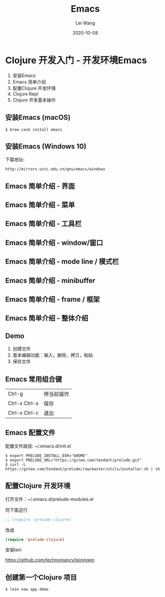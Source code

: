 #+REVEAL_ROOT: ../reveal.js
#+REVEAL_HLEVEL: 2
#+REVEAL_THEME: white
#+REVEAL_PLUGINS: (highlight)
#+REVEAL_HIGHLIGHT_CSS: ../reveal.js/dist/theme/solarized.css
#+REVEAL_EXTRA_CSS: ../custom.css
#+REVEAL_HASH: false
#+Title: Emacs
#+Author: Lei Wang
#+Date: 2020-10-08
#+OPTIONS: toc:nil
#+REVEAL_INIT_OPTIONS: slideNumber:"c/t", history:false, hash:true, respondToHashChanges:false, hashOneBasedIndex:true, fragmentInURL: true, transition: "default"
#+OPTIONS: num:nil
#+OPTIONS: time_stamp_file:nil

* Clojure 开发入门 - 开发环境Emacs
1. 安装Emacs
2. Emacs 简单介绍
3. 配置Clojure 开发环境
4. Clojure Repl
5. Clojure 开发基本操作

** 安装Emacs (macOS)

#+begin_src shell
$ brew cask install emacs
#+end_src


** 安装Emacs (Windows 10)

下载地址:
#+begin_src shell
http://mirrors.ustc.edu.cn/gnu/emacs/windows
#+end_src

** Emacs 简单介绍 - 界面
   :PROPERTIES:
   :REVEAL_DATA_TRANSITION: none
   :END:

[[./img/emacs-ui.png]]

** Emacs 简单介绍 - 菜单
   :PROPERTIES:
   :REVEAL_DATA_TRANSITION: none
   :END:

[[./img/emacs-ui-menu-bar.png]]

** Emacs 简单介绍 - 工具栏
   :PROPERTIES:
   :REVEAL_DATA_TRANSITION: none
   :END:

[[./img/emacs-ui-tool-bar.png]]

** Emacs 简单介绍 - window/窗口
   :PROPERTIES:
   :REVEAL_DATA_TRANSITION: none
   :END:

[[./img/emacs-ui-window.png]]

** Emacs 简单介绍 - mode line / 模式栏
   :PROPERTIES:
   :REVEAL_DATA_TRANSITION: none
   :END:

[[./img/emacs-ui-mode-line.png]]

** Emacs 简单介绍 - minibuffer
   :PROPERTIES:
   :REVEAL_DATA_TRANSITION: none
   :END:

[[./img/emacs-ui-minibuffer.png]]

** Emacs 简单介绍 - frame / 框架
   :PROPERTIES:
   :REVEAL_DATA_TRANSITION: none
   :END:

[[./img/emacs-ui-frame.png]]

** Emacs 简单介绍 - 整体介绍
   :PROPERTIES:
   :REVEAL_DATA_TRANSITION: none
   :END:

[[./img/emacs-ui-all.png]]

** Demo

1. 创建文件
2. 基本编辑功能：输入，删除，拷贝，粘贴
3. 保存文件

** Emacs 常用组合键
|---------------+------------|
| Ctrl-g        | 停当前操作 |
| Ctrl-x Ctrl-s | 保存       |
| Ctrl-x Ctrl-c | 退出       |
|---------------+------------|

** Emacs 配置文件

配置文件路径: ~/.emacs.d/init.el

#+begin_src shell
$ export PRELUDE_INSTALL_DIR="$HOME"
$ export PRELUDE_URL="https://gitee.com/tendant/prelude.git"
$ curl -L https://gitee.com/tendant/prelude/raw/master/utils/installer.sh | sh
#+end_src

** 配置Clojure 开发环境
打开文件：~/.emacs.d/prelude-modules.el

将下面这行
#+begin_src lisp
;; (require 'prelude-clojure)
#+end_src

改成
#+begin_src lisp
(require 'prelude-clojure)
#+end_src

安装lein

https://github.com/technomancy/leiningen

** 创建第一个Clojure 项目

#+begin_src shell
$ lein new app demo
#+end_src
